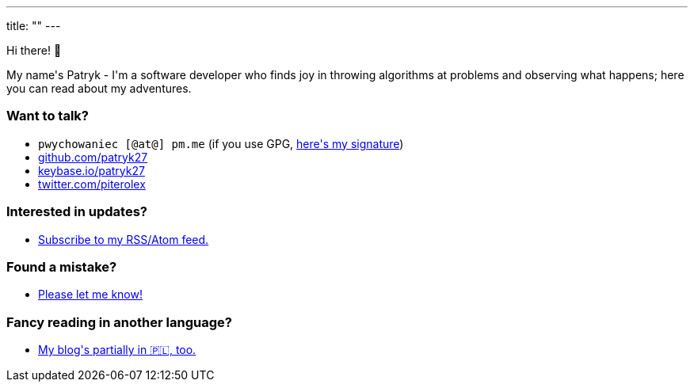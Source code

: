 ---
title: ""
---

++++
<div class="home-section">
    <p>
        Hi there! 👋
    </p>

    <p>
        My name's Patryk - I'm a software developer who finds joy in throwing
        algorithms at problems and observing what happens; here you can read
        about my adventures.
    </p>
</div>

<div class="home-section">
    <p>
        <h3>Want to talk?</h3>

        <ul>
            <li><kbd>pwychowaniec [@at@] pm.me</kbd> (if you use GPG, <a href="/pwy.asc">here's my signature</a>)</li>
            <li><a href="https://github.com/patryk27">github.com/patryk27</a></li>
            <li><a href="https://keybase.io/patryk27">keybase.io/patryk27</a></li>
            <li><a href="https://twitter.com/piterolex">twitter.com/piterolex</a></li>
        </ul>
    </p>

    <p>
        <h3>Interested in updates?</h3>

        <ul>
            <li>
                <a href="/en/posts/index.xml">
                    Subscribe to my RSS/Atom feed.
                </a>
            </li>
        </ul>
    </p>

    <p>
        <h3>Found a mistake?</h3>

        <ul>
            <li>
                <a href="https://github.com/Patryk27/website">
                    Please let me know!
                </a>
            </li>
        </ul>
    </p>

    <p>
        <h3>Fancy reading in another language?</h3>

        <ul>
            <li>
                <a href="/pl">
                   My blog's partially in 🇵🇱, too.
                </a>
            </li>
        </ul>
    </p>
</div>
++++
